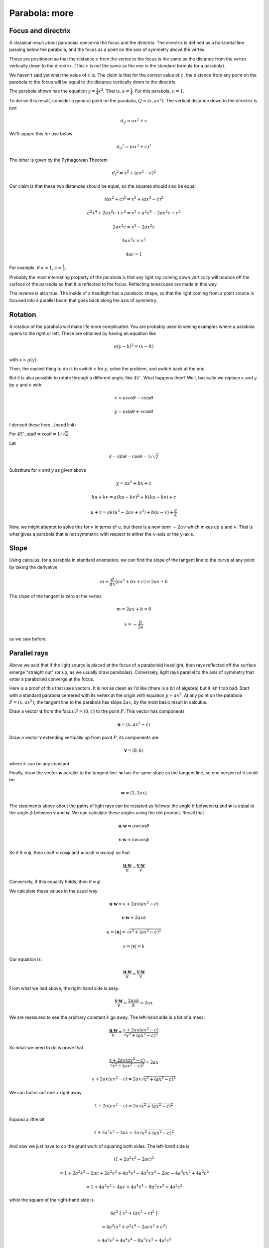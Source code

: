 .. _parabola-more:

###############
Parabola:  more
###############

===================
Focus and directrix
===================

.. image:: /figs/para3.png
   :scale: 50 %

A classical result about parabolas concerns the focus and the directrix.  The directrix is defined as a horizontal line passing below the parabola, and the focus as a point on the axis of symmetry above the vertex.

These are positioned so that the distance :math:`c` from the vertex to the focus is the same as the distance from the vertex vertically down to the directrix.  (This :math:`c` is *not* the same as the one in the standard formula for a parabola).

We haven't said yet what the value of :math:`c` is. The claim is that for the correct value of :math:`c`, the distance from any point on the parabola to the focus will be equal to the distance vertically down to the directrix.

The parabola shown has the equation :math:`y=\frac{1}{4}x^2`.  That is, :math:`a = \frac{1}{4}`.  For this parabola, :math:`c=1`.

To derive this result, consider a general point on the parabola, :math:`Q=(x, ax^2)`.  The vertical distance down to the directrix is just 

.. math::

    d_d = ax^2 + c

We'll square this for use below

.. math::

    {d_d}^2 = (ax^2 + c)^2

The other is given by the Pythagorean Theorem

.. math::

    {d_f}^2 = x^2 + (ax^2 - c)^2

Our claim is that these two distances should be equal, so the squares should also be equal

.. math::

    (ax^2 + c)^2 = x^2 + (ax^2 - c)^2
    
    a^2x^4 + 2ax^2c + c^2 = x^2 + a^2x^4 - 2ax^2c + c^2

    2ax^2c = x^2 - 2ax^2c

    4ax^2c = x^2

    4ac = 1

For example, if :math:`a = 1`, :math:`c = \frac{1}{4}`.

Probably the most interesting property of the parabola is that any light ray coming down vertically will bounce off the surface of the parabola so that it is reflected to the focus.  Reflecting telescopes are made in this way.  

The reverse is also true.  The inside of a headlight has a parabolic shape, so that the light coming from a point source is focused into a parallel beam that goes back along the axis of symmetry.

========
Rotation
========

A rotation of the parabola will make life more complicated.  You are probably used to seeing examples where a parabola opens to the right or left.  These are obtained by having an equation like

.. math::

    a(y-k)^2 = (x-h)

with :math:`x = g(y)`.

Then, the easiest thing to do is to switch :math:`x` for :math:`y`, solve the problem, and switch back at the end.

But it is also possible to rotate through a different angle, like :math:`45^\circ`.  What happens then?  Well, basically we replace :math:`x` and :math:`y` by :math:`u` and :math:`v` with

.. math::

    x = u \cos \theta - v \sin \theta

    y = u \sin \theta + v \cos \theta

I derived these here...(need link)

For :math:`45^\circ`, :math:`\sin \theta = \cos \theta = 1/ \sqrt{2}`.

Let

.. math::

    k = \sin \theta = \cos \theta = 1/ \sqrt{2}

Substitute for :math:`x` and :math:`y` as given above

.. math::

    y = ax^2 + bx + c

    ku + kv = a(ku - kv)^2 + b(ku - kv) + c

    u + v = ak(u^2 - 2uv + v^2) + b(u - v) + \frac{c}{k}

Now, we might attempt to solve this for :math:`v` in terms of :math:`u`, but there is a new term :math:`-2uv` which mixes up :math:`u` and :math:`v`.  That is what gives a parabola that is not symmetric with respect to either the :math:`x`-axis or the :math:`y`-axis.

=====
Slope
=====

Using calculus, for a parabola in standard orientation, we can find the slope of the tangent line to the curve at any point by taking the derivative

.. math::

    m = \frac{d}{dx} (ax^2 + bx + c) = 2ax + b

The slope of the tangent is zero at the vertex

.. math::

    m = 2ax + b = 0

    x = -\frac{b}{2a}

as we saw before.

=============
Parallel rays
=============

Above we said that if the light source is placed at the focus of a paraboloid headlight, then rays reflected off the surface emerge "straight out" (or up, as we usually draw parabolas).  Conversely, light rays parallel to the axis of symmetry that enter a paraboloid converge at the focus.

Here is a proof of this that uses vectors.  It is not as clean as I'd like (there is a bit of algebra) but it isn't too bad.  Start with a standard parabola centered with its vertex at the origin with equation :math:`y=ax^2`.  At any point on the parabola :math:`P = (x,ax^2)`, the tangent line to the parabola has slope :math:`2ax`, by the most basic result in calculus.

Draw a vector :math:`\mathbf{u}` from the focus :math:`F = (0,c)` to the point :math:`P`.  This vector has components

.. math::

    \mathbf{u} = \langle x, ax^2 - c \rangle

Draw a vector :math:`\mathbf{v}` extending vertically up from point :math:`P`, its components are

.. math::

    \mathbf{v} = \langle 0, k \rangle

where :math:`k` can be any constant.

Finally, draw the vector :math:`\mathbf{w}` parallel to the tangent line.  :math:`\mathbf{w}` has the same slope as the tangent line, so one version of it could be

.. math::

    \mathbf{w} = \langle 1, 2ax \rangle

The statements above about the paths of light rays can be restated as follows:  the angle :math:`\theta` between :math:`\mathbf{u}` and :math:`\mathbf{w}` is equal to the angle :math:`\phi` between :math:`\mathbf{v}` and :math:`\mathbf{w}`.  We can calculate these angles using the dot product.  Recall that

.. math::

    \mathbf{u} \cdot \mathbf{w} = u w \cos \theta

    \mathbf{v} \cdot \mathbf{w} = v w \cos \phi

So if :math:`\theta = \phi`, then :math:`\cos \theta = \cos \phi` and :math:`w \cos \theta = w \cos \phi` so that

.. math::

    \frac{\mathbf{u} \cdot \mathbf{w}}{u} = \frac{\mathbf{v} \cdot \mathbf{w}}{v}

Conversely, if this equality holds, then :math:`\theta = \phi`.

We calculate these values in the usual way:

.. math::

    \mathbf{u} \cdot \mathbf{w} = x + 2ax (ax^2 - c)

    \mathbf{v} \cdot \mathbf{w} = 2ax k

    u = | \mathbf{u} | = \sqrt{x^2 + (ax^2 - c)^2}

    v = | \mathbf{v} | = k

Our equation is:

.. math::

    \frac{\mathbf{u} \cdot \mathbf{w}}{u} = \frac{\mathbf{v} \cdot \mathbf{w}}{v}

From what we had above, the right-hand side is easy:

.. math::

    \frac{\mathbf{v} \cdot \mathbf{w}}{v} = \frac{2axk}{k} = 2ax

We are reassured to see the arbitrary constant :math:`k` go away.  The left-hand side is a bit of a mess:

.. math::

    \frac{\mathbf{u} \cdot \mathbf{w}}{u}  = \frac{x + 2ax (ax^2 - c)}{\sqrt{x^2 + (ax^2 - c)^2} }

So what we need to do is prove that

.. math::

    \frac{x + 2ax (ax^2 - c)}{\sqrt{x^2 + (ax^2 - c)^2} } = 2ax

    x + 2ax (ax^2 - c) = 2ax \sqrt{x^2 + (ax^2 - c)^2}

We can factor out one :math:`x` right away

.. math::

    1 + 2a (ax^2 - c) = 2a \sqrt{x^2 + (ax^2 - c)^2}

Expand a little bit

.. math::

    1 + 2a^2x^2 - 2ac = 2a \sqrt{x^2 + (ax^2 - c)^2}

And now we just have to do the grunt work of squaring both sides.  The left-hand side is

.. math::

    (1 + 2a^2x^2 - 2ac)^2

    = 1 + 2a^2x^2 - 2ac + 2a^2x^2 + 4a^4x^4 - 4a^3cx^2 - 2ac - 4a^3cx^2 + 4a^2c^2

    = 1 + 4a^2x^2 - 4ac + 4a^4x^4 - 8a^3cx^2 + 4a^2c^2

while the square of the right-hand side is

.. math::

    4a^2 \ [ \ x^2 + (ax^2 - c)^2 \ ]

    = 4a^2(x^2 + a^2x^4 - 2acx^2 + c^2)

    = 4a^2x^2 + 4a^4x^4 - 8a^3cx^2 + 4 a^2c^2

We see that each term on the right-hand side has a matching term on the left-hand side.  All of these can be canceled, leaving 

.. math::

    1 - 4ac = 0

But recall from the section on \textbf{focus and directrix} that :math:`4ac = 1`.  Thus, all the terms cancel, and we have shown that the two sides are equal.  So indeed

.. math::

    \frac{\mathbf{u} \cdot \mathbf{w}}{u} = \frac{\mathbf{v} \cdot \mathbf{w}}{v}

and therefore

.. math::

    w \cos \theta = w \cos \phi

and so

.. math::

    \theta = \phi

===============
Alternate proof
===============


.. image:: /figs/Kline_4_22.png
   :scale: 50 %

Morris Kline has an alternate proof in his book *Calculus*.  In the figure we need to show that angles :math:`1` and :math:`2` are equal.  By standard geometry angles :math:`2` and :math:`3` are equal, hence we need to show that angles :math:`1` and :math:`3` are equal.  We do this by showing that :math:`FP` is equal to :math:`FT`.

Rather than substitute for :math:`y = ax^2` we just leave things in terms of :math:`y`.  Notice that the diagram uses :math:`p` for the distance from the origin to the focus, and labels :math:`P = (x_1,y_1)`.  Using Pythagoras, as indicated, the distance :math:`FP` is 

.. math::

    FP = \sqrt{x_1^2 + (y_1-p)^2}

To get :math:`FT` we need to find what is labeled as :math:`y_2`, the intercept of the tangent line with the :math:`y`-axis.  We get this from the point-slope formula:

.. math::

    \frac{y_1 + y_2}{x_1} = 2ax_1

    y_1 + y_2 = 2ax_1^2

But of course :math:`y_1 = ax_1^2` and so

.. math::

    y_1 + y_2 = 2y_1

Thus :math:`y_1 = y_2` and hence :math:`FT = y_1 + p`.

Going back to :math:`FP`, we use the same crucial fact about the focus that we relied on in the first proof, namely that :math:`4ap = 1` and so

.. math::

    y_1 = ax_1^2

    x_1^2 = 4p y_1

Our previous expression was

.. math::

    FP = \sqrt{x_1^2 + (y_1-p)^2}

substituting for :math:`x_1^2`

.. math::

    FP = \sqrt{4py_1 + (y_1-p)^2}

    = \sqrt{4py_1 + y_1^2 - 2y_1p +  p^2}

    = \sqrt{y_1^2 + 2y_1p +  p^2}

    = \sqrt{(y_1 + p)^2}

    FP = y_1 + p

:math:`FT` and :math:`FP` are the same length, and so the two angles are equal.  Also, we showed that :math:`FP = y + p`, which means that every point on the parabola has the distance :math:`y + p` to the focus, as well as the vertical distance :math:`y + p` to a horizontal line a distance of :math:`p` below the :math:`x`-axis and parallel to it.  This line is the directrix.